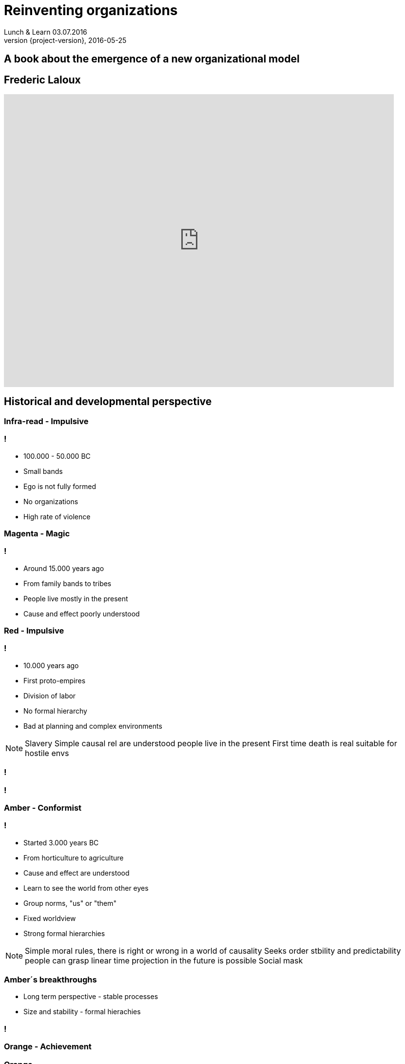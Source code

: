 = Reinventing organizations
Lunch & Learn 03.07.2016
2016-05-25
:revnumber: {project-version}
:example-caption!:

== A book about the emergence of a new organizational model

== Frederic Laloux
video::TsBjVKJzsKY[youtube, width=800, height=600]

== Historical and developmental perspective

[data-background="red"]
=== Infra-read - Impulsive
=== !
* 100.000 - 50.000 BC
* Small bands
* Ego is not fully formed
* No organizations
* High rate of violence

[data-background="magenta"]
=== Magenta - Magic

=== !
* Around 15.000 years ago
* From family bands to tribes
* People live mostly in the present
* Cause and effect poorly understood

[data-background="red"]
=== Red - Impulsive

=== !
* 10.000 years ago
* First proto-empires
* Division of labor
* No formal hierarchy
* Bad at planning and complex environments

[NOTE.speaker]
--
Slavery
Simple causal rel are understood
people live in the present
First time death is real
suitable for hostile envs
--

[data-background="images/wolfs.jpg"]
=== !

[data-background="images/mafiagang.jpg"]
=== !

[data-background="#FFBF00"]
=== Amber - Conformist

=== !
* Started 3.000 years BC
* From horticulture to agriculture
* Cause and effect are understood
* Learn to see the world from other eyes
* Group norms, "us" or "them"
* Fixed worldview
* Strong formal hierarchies

[NOTE.speaker]
--
Simple moral rules, there is right or wrong
in a world of causality
Seeks order stbility and predictability
people can grasp linear time
projection in the future is possible
Social mask
--

=== Amber´s breakthroughs
* Long term perspective - stable processes
* Size and stability - formal hierachies

[data-background="images/armee.jpg"]
=== !

[data-background="orange"]
=== Orange - Achievement

=== Orange
* Scientific thinking emerges
* Effenciency over moral
* There is no absolute right or wrong
* Materialistic worldview
* The goal is success
* Still the pyramid as formal hierachy

[NOTE.speaker]
--
What works and what doesn´t
In two decades vast property and innovations
Three glasses with liquid, will produce a yellow color
Orange: knows the combination
not authority - experts have the answer
anything spiritual/transcence is suspicious
--

[data-background="images/maschine.jpg"]
=== !

[data-background="images/factory.jpg"]
=== !

=== Orange´s breakthroughs
* innovation
* accountability
* meritocracy

[NOTE.speaker]
--
Mgmt by objectives, incentives
In theory: people below are accountable
Orgs as machines: layers, reengineering, bottlenecks, resources
Downsides: Solely focus on money, profit and growth
--

[data-background="green"]
=== Green - Pluralistic

=== !
* All perspectives deserves equal right
* Seeks fairness, equality, harmony, consenus
* First thinkers in the 18th and 19th century
* Bottom-up processes
* Relationships are valued over outcomes
* Servant leadership

[NOTE.speaker]
--
gets stuck when people when others abuse tolerance
relies on consensus
makes decisions slow and power games
--

[data-background="images/familie.jpg"]
=== !

[data-background="images/zappos.jpg"]
=== !

=== Green´s breakthroughs
* Empowerment
* Value driven culture and inspirational purpose
* Multiple stakeholder perspective

=== !
image::summary_stages.png[summary, 800,600]

=== !
image::timeline.png[timeline, 800,600]

[NOTE.speaker]
--
never in history we had so many different perspectives
--

=== !
* All "first tier" stages consider that their worldview is the only valid one
* Every stage is adopted to it´s context
* Every paradigm includes and transcends the previous
* There are many dimensions: cognitive, moral, social, spiritual ...

[NOTE.speaker]
--
it´s not someone is "orange"...
companies have epicentres for the different stages
he refers to systems and culture - not people
Orange: when the rubber meets the road a mng will choose profit
--

=== Shifting stages
[quote, Frederic Laloux]
According to the research, the trigger for vertical growth always comes in the form of a major life challenge
that cannot be resolved from the current worldview.

=== ... from **first tier** to **second tier**
[NOTE.speaker]
--
Dramatically jump from first to second
--

=== !
[quote, John Naisbitt, American speaker and public author in the area of future studies]
The most exciting breakthrough of the 21th century will not occur because of technology, but of an expanding concept of what means to be a human"

[data-background="teal"]
=== Teal - Evolutionary

=== With every stage we leave something behind...
[NOTE.speaker]
--
Amber - Impulsiveness
Orange - Group norms
Green - Efficiency
Teal - Ego!
--

=== !
* Disidentify from the ego
* Life as a journey of discovery
* From external to internal yardsticks
* No pyramid hierachy anymore
* Distributed power and authority
* Wisdom beyond rationality
* No consensus

[NOTE.speaker]
--
Internal yardstick: Am I beinf true to myself? Purpose
Shift from deficit to strengh paradigm
Integral perspective
--

=== Teal´s Breakthroughs
* Self Management
* Wholeness
* Evolutionary purpose

[data-background="images/butterfly.jpg"]
=== !
=== !
|===
|Name|Size|Business

| Buurtzorg 
| 10.000
| Healthcare

| FAVI 
| 500
| Metal manufactoring

| Sun hydraulics 
| 900
| Hydraulics components

| Morning star 
| 2.400
| Food processing

| AES 
| 40.000
| Energy sector
|===
[NOTE.speaker]
--
He do not mean everything in the org is teal - human nature is too complex for that
--

== Self-management - Structure
[NOTE.speaker]
--
survey from Tower Watson in 2012: asked 32000 emps: 35% enganged, 43% disengaged, 22% unsupported
What if power is not a zero sum game: if everyone is powerful we have mor power?
--

[data-background="images/buurtzorg.png"]
=== !
[NOTE.speaker]
--
History: 1990 create orgs (285), in 1995 (86), strong move to orange! Disenganged nurses
--

=== !
* ~10.000 employees, ~30 employees in central functions
* 1 CEO
* Founded 2006 with 10 nurses
* Nurses work in self-managing teams of 10-12, caring about 50 patients
* Teams have no boss
* No middle management
[NOTE.speaker]
--
E&Y: 40% fewer hours, patients stay half as long, saving for dutch 2 bio $
Nurses learn the basics of human collaboration: communication, how to run meetings, decision making
--

=== Effective mechanisms at play
* Intense coaching 
* Processes for conflicts
* Internal social network

[NOTE.speaker]
--
Always a facilitator in meetings
Management work is scattered
No job descriptions for the regional coach
Coach: let the teams makes their own decisions: he asks insithful questions
Span of support: 40-50 teams
Ground rules: 10-12 a team, regular coach meetings, appraise each other each year
yearly plan for initiatives
--

[data-background="images/favi.png"]
=== !
[NOTE.speaker]
--
brass foundry, created 1950, in orange mode
many went to china, 50% market share for gearbox forks
not a single delivery delayed in 25y
changed to teal in 1986 with zobrist
--

=== !
* Small, customer oriented mini factories
* 21 factories with about 15-35 people
* Nearly all staff functions have disappeared
* No executive team, few meetings
* Coordination between the teams in regular intervals

[NOTE.speaker]
--
No HR planning, scheduling, engineering, production IT, purchasing, sales
Coordination by designates from the teams
Budgeting as well
--

[data-background="images/sun.png"]
=== !
[NOTE.speaker]
--
founded 1970, NASDAQ
--

=== !
* No quality control, scheduling, or purchasing departments
* No time clock
* People work in clusters
* Radically simplified project management
* No central, but natural prioritization
* big, open spaces

[data-background="images/aes.png"]
=== !
[NOTE.speaker]
--
global energy provider, founded 1982 grow to 40.000 in 2000.
operating power plants in 31 countries
also a sad story
--
=== !
* Self-managing teams of 15-20 people
* Each site has up tp 300-400 people
* 100 people at the headquarter
* teams are responsible for all day-to-day operations
* 80/20 rule for task forces

[NOTE.speaker]
--
budgeting from the ground up
no org chart, no job descr no job titles
every person a unique combinations of roles
roles are fluid
drop names like employee, worker, manager - all colegues
--

== Self-management - Processes
=== Advice process
Everyone in the organization can take every decision. But before doing so, the person must seek advice from
all affected parties. There is no obligation to integrate every piece of advice.
[NOTE.speaker]
--
important: you need public information for that!
--

=== Decisions in times of a crisis

=== Explicit assumption about humanity
[NOTE.speaker]
--
page 107
--

=== Purchasing and Investments

=== Conflict Resolution
* Peer based processes

=== Internal Communications
* All information is public
* People are trusted to deal with good and bad news

=== Role definition and allocation
[NOTE.speaker]
--
Trading roles
--

=== Performance management at the team level
[NOTE.speaker]
--
Research: meaningful purpose, and resources to work for purpose... no targets needed
Reality: no purpose in work restricted in self-expression by rules and bosses
--

=== Compensation and incentives
* No incentives, but company wide bonuses
* Peer-based processed and self-set salaries

=== Summary
* Misperception #1: There is no structure no mgmt, no leadership
* Misperception #2: Everyone is equal
* Misperception #3: It´s about empowerment
* Misperception #4: It´s still experimental

[NOTE.speaker]
--
not everyone equal power - everyone powerful!
it is to allow all emp to grow into the strongest, healthiest version of themselves
--

=== !
== Wholeness

=== !
image::wholeness.png[]

=== ... a place where I feel I can fully be myself
* Dogs and children - or inviting humanity to our work

[NOTE.speaker]
--
we come with a mask
just focuessed on one side of us
SoundsTrue
--

=== Safe and open working environments
* Create a organization where you can show up as a whole
* Ground rules for a safe environment

=== Reflective spaces
* Large group reflections
* Team supervision
* Peer coaching
* Individual coaching

=== !
[quote, Frederic Laloux]
Meetings can bring out the best and the worst of human nature.

=== Practices
* Moderator
* Opening/Closing ceremony
* Holacracy meeting processes/structures
* Ring the bell!
* Storytelling
* Minute of silence

=== !
[quote, Frederic Laloux]
To bring about better orgaizations, we need to risk speaking the truth of our soul
and learn to navigate the conflicts that might ensue.

== Evolutionary purpose

[data-background="images/jackwelch.jpg"]
=== !

=== Experiment...

=== What is our current mission statement?

=== What is the purpose of Dräger?

=== !
video::nya4dnfAKjs[youtube, width=800, height=600]

=== From self-preservation to...
[NOTE.speaker]
--
Idea: the current practices are there for self-preservation!
--

=== ... what is truly worth achieving?

=== Competition, market share and growth
... when an organization truly lives for its purpose, there is no competition.

[NOTE.speaker]
--
Example with buurtzorg: helps the competitors.
--

=== Practices to listen in to evolutionary purpose
* Sensing
* The empty chair
* Large group processes (Appreciative Inquiry, Open Space, Future Search)
* Meditation

=== Strategy as an organic process
[NOTE.speaker]
--
in teal there is no strategy process
instead people have a clear understanding of it´s purpose and a broad direction the
organization is heading to.
Strategy happens organically all the time
--

=== Planning, budgeting, and controlling
* sense and respond instead of predict and control
* workable solution instead of best possible solution

=== !
[quote, Frederic Laloux]
In complicated systems, we can try to figure out *the best* solution. In complex systems, we need workable solutions and fast iterations.

=== No targets
[NOTE.speaker]
--
targets are mostly guesswork, live and circumstances changes so fast
targets can be self set from the people - if they find it useful
--

=== Culture

=== !
image::culture_1.png[summary, 800,700]

=== !
image::culture_2.png[summary, 800,700]

== Transforming an existing organization
=== Necessary conditions
* Does the CEO see the world through Teal lenses?
* Do the members of the board get it?

=== Introducing self-management
* You need psychologically ownership
* Purpose, emulation, market pressure

=== Approaches
* Creative chaos
* Bottom-up redesign
* Pre-existing template

=== Thx.
